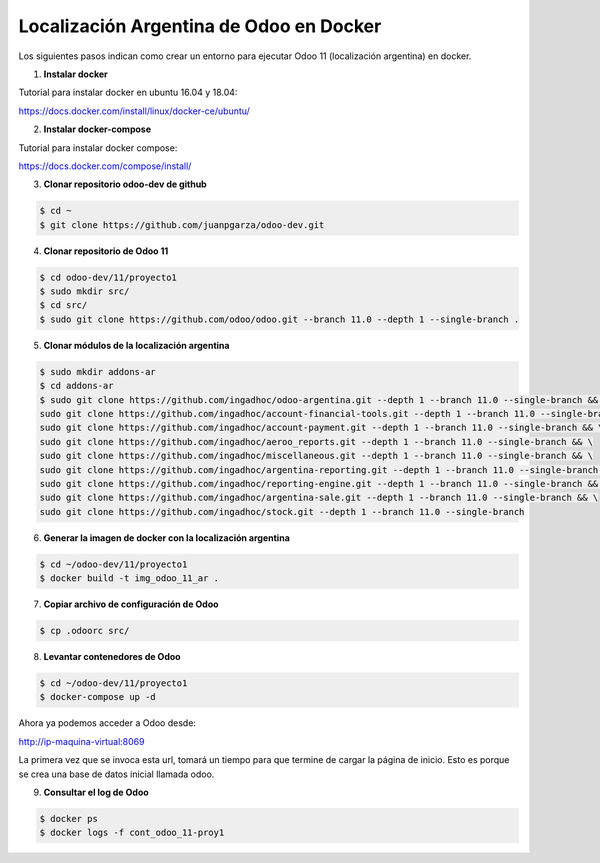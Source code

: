 ######################################################
Localización Argentina de Odoo en Docker
######################################################

Los siguientes pasos indican como crear un entorno para ejecutar Odoo 11 (localización argentina) en docker.

1.  **Instalar docker** 

Tutorial para instalar docker en ubuntu 16.04 y 18.04:

https://docs.docker.com/install/linux/docker-ce/ubuntu/

2.  **Instalar docker-compose** 

Tutorial para instalar docker compose:

https://docs.docker.com/compose/install/

3.  **Clonar repositorio odoo-dev de github** 

.. code-block:: console

   $ cd ~ 
   $ git clone https://github.com/juanpgarza/odoo-dev.git

4.  **Clonar repositorio de Odoo 11** 

.. code-block:: console

   $ cd odoo-dev/11/proyecto1
   $ sudo mkdir src/
   $ cd src/
   $ sudo git clone https://github.com/odoo/odoo.git --branch 11.0 --depth 1 --single-branch .

5.  **Clonar módulos de la localización argentina** 

.. code-block:: console

   $ sudo mkdir addons-ar
   $ cd addons-ar
   $ sudo git clone https://github.com/ingadhoc/odoo-argentina.git --depth 1 --branch 11.0 --single-branch && \
   sudo git clone https://github.com/ingadhoc/account-financial-tools.git --depth 1 --branch 11.0 --single-branch && \
   sudo git clone https://github.com/ingadhoc/account-payment.git --depth 1 --branch 11.0 --single-branch && \
   sudo git clone https://github.com/ingadhoc/aeroo_reports.git --depth 1 --branch 11.0 --single-branch && \
   sudo git clone https://github.com/ingadhoc/miscellaneous.git --depth 1 --branch 11.0 --single-branch && \
   sudo git clone https://github.com/ingadhoc/argentina-reporting.git --depth 1 --branch 11.0 --single-branch && \
   sudo git clone https://github.com/ingadhoc/reporting-engine.git --depth 1 --branch 11.0 --single-branch && \
   sudo git clone https://github.com/ingadhoc/argentina-sale.git --depth 1 --branch 11.0 --single-branch && \
   sudo git clone https://github.com/ingadhoc/stock.git --depth 1 --branch 11.0 --single-branch

6.  **Generar la imagen de docker con la localización argentina** 

.. code-block:: console

   $ cd ~/odoo-dev/11/proyecto1
   $ docker build -t img_odoo_11_ar .

7.  **Copiar archivo de configuración de Odoo** 

.. code-block:: console

   $ cp .odoorc src/

8.  **Levantar contenedores de Odoo** 

.. code-block:: console

   $ cd ~/odoo-dev/11/proyecto1
   $ docker-compose up -d

Ahora ya podemos acceder a Odoo desde:

http://ip-maquina-virtual:8069

La primera vez que se invoca esta url, tomará un tiempo para que termine de cargar la página de inicio.
Esto es porque se crea una base de datos inicial llamada odoo.

9.  **Consultar el log de Odoo** 

.. code-block:: console

   $ docker ps
   $ docker logs -f cont_odoo_11-proy1

